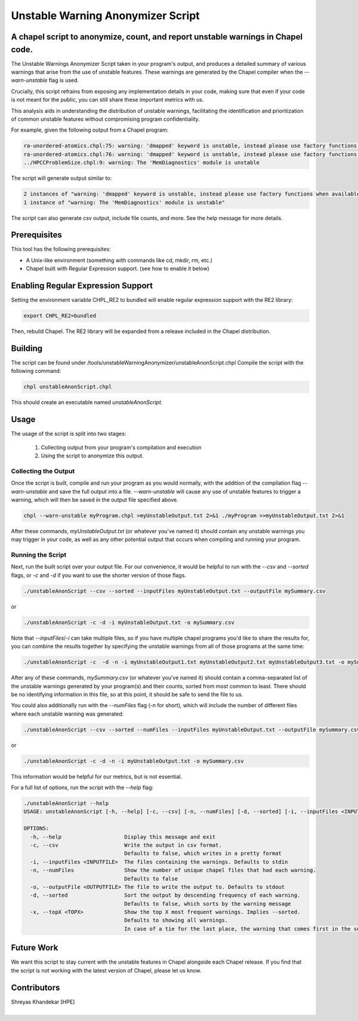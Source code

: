 .. _unstableWarningAnonymizer:

.. default-domain:: chpl

----------------------------------
Unstable Warning Anonymizer Script
----------------------------------
A chapel script to anonymize, count, and report unstable warnings in Chapel code.
---------------------------------------------------------------------------------

The Unstable Warnings Anonymizer Script taken in your program's output,
and produces a detailed summary of various warnings that arise from the use of
unstable features. These warnings are generated by the Chapel compiler when the
`--warn-unstable` flag is used.

Crucially, this script refrains from exposing any implementation details
in your code, making sure that even if your code is not meant for the public,
you can still share these important metrics with us.

This analysis aids in understanding the distribution of unstable warnings,
facilitating the identification and prioritization of common unstable features
without compromising program confidentiality.

For example, given the following output from a Chapel program:

.. code-block:: sh

  ra-unordered-atomics.chpl:75: warning: 'dmapped' keyword is unstable, instead please use factory functions when available
  ra-unordered-atomics.chpl:76: warning: 'dmapped' keyword is unstable, instead please use factory functions when available
  ../HPCCProblemSize.chpl:9: warning: The 'MemDiagnostics' module is unstable

The script will generate output similar to:

.. code-block:: sh

  2 instances of "warning: 'dmapped' keyword is unstable, instead please use factory functions when available"
  1 instance of "warning: The 'MemDiagnostics' module is unstable"

The script can also generate csv output, include file counts, and more.
See the help message for more details.

Prerequisites
-------------

This tool has the following prerequisites:

- A Unix-like environment (something with commands like cd, mkdir, rm, etc.)
- Chapel built with Regular Expression support. (see how to enable it below)

Enabling Regular Expression Support
-----------------------------------

Setting the environment variable CHPL_RE2 to bundled will enable regular
expression support with the RE2 library:

.. code-block:: sh

   export CHPL_RE2=bundled

Then, rebuild Chapel. The RE2 library will be expanded from a release included
in the Chapel distribution.

Building
--------

The script can be found under /tools/unstableWarningAnonymizer/unstableAnonScript.chpl
Compile the script with the following command:

.. code-block:: sh

  chpl unstableAnonScript.chpl

This should create an executable named `unstableAnonScript`.

Usage
-----

The usage of the script is split into two stages:

  1. Collecting output from your program's compilation and execution
  2. Using the script to anonymize this output.


Collecting the Output
~~~~~~~~~~~~~~~~~~~~~

Once the script is built, compile and run your program as you would normally,
with the addition of the compilation flag `--warn-unstable` and save the full
output into a file.
`--warn-unstable` will cause any use of unstable features to trigger a
warning, which will then be saved in the output file specified above.

.. code-block:: sh

  chpl --warn-unstable myProgram.chpl >myUnstableOutput.txt 2>&1 ./myProgram >>myUnstableOutput.txt 2>&1

After these commands, `myUnstableOutput.txt` (or whatever you've named
it) should contain any unstable warnings you may trigger in your code,
as well as any other potential output that occurs when compiling and
running your program.


Running the Script
~~~~~~~~~~~~~~~~~~

Next, run the built script over your output file. For our convenience, it
would be helpful to run with the `--csv` and `--sorted` flags, or `-c`
and `-d` if you want to use the shorter version of those flags.

.. code-block:: sh

  ./unstableAnonScript --csv --sorted --inputFiles myUnstableOutput.txt --outputFile mySummary.csv

or

.. code-block:: sh

  ./unstableAnonScript -c -d -i myUnstableOutput.txt -o mySummary.csv

Note that `--inputFiles`/`-i` can take multiple files, so if you have
multiple chapel programs you'd like to share the results for, you
can combine the results together by specifying the unstable warnings from
all of those programs at the same time:

.. code-block:: sh

  ./unstableAnonScript -c  -d -n -i myUnstableOutput1.txt myUnstableOutput2.txt myUnstableOutput3.txt -o mySummary.csv

After any of these commands, `mySummary.csv` (or whatever you've named
it) should contain a comma-separated list of the unstable warnings
generated by your program(s) and their counts, sorted from most common
to least. There should be no identifying information in this file, so
at this point, it should be safe to send the file to us.

You could also additionally run with the `--numFiles` flag (`-n` for
short), which will include the number of different files where each
unstable warning was generated:


.. code-block:: sh

 ./unstableAnonScript --csv --sorted --numFiles --inputFiles myUnstableOutput.txt --outputFile mySummary.csv

or

.. code-block:: sh

  ./unstableAnonScript -c -d -n -i myUnstableOutput.txt -o mySummary.csv

This information would be helpful for our metrics, but is not essential.


For a full list of options, run the script with the `--help` flag:

.. code-block:: sh

  ./unstableAnonScript --help
  USAGE: unstableAnonScript [-h, --help] [-c, --csv] [-n, --numFiles] [-d, --sorted] [-i, --inputFiles <INPUTFILE> ...] [-o, --outputFile <OUTPUTFILE>] [-x, --topX <TOPX>]

  OPTIONS:
    -h, --help                    Display this message and exit
    -c, --csv                     Write the output in csv format.
                                  Defaults to false, which writes in a pretty format
    -i, --inputFiles <INPUTFILE>  The files containing the warnings. Defaults to stdin
    -n, --numFiles                Show the number of unique chapel files that had each warning.
                                  Defaults to false
    -o, --outputFile <OUTPUTFILE> The file to write the output to. Defaults to stdout
    -d, --sorted                  Sort the output by descending frequency of each warning.
                                  Defaults to false, which sorts by the warning message
    -x, --topX <TOPX>             Show the top X most frequent warnings. Implies --sorted.
                                  Defaults to showing all warnings.
                                  In case of a tie for the last place, the warning that comes first in the sorted list is chosen


Future Work
-----------

We want this script to stay current with the unstable features in Chapel
alongside each Chapel release. If you find that the script is not working with
the latest version of Chapel, please let us know.

Contributors
------------
| Shreyas Khandekar [HPE]
|
